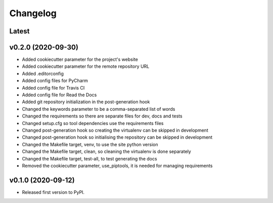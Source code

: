 Changelog
=========

Latest
------

v0.2.0 (2020-09-30)
-------------------

* Added cookiecutter parameter for the project's website
* Added cookiecutter parameter for the remote repository URL
* Added .editorconfig
* Added config files for PyCharm
* Added config file for Travis CI
* Added config file for Read the Docs
* Added git repository initialization in the post-generation hook
* Changed the keywords parameter to be a comma-separated list of words
* Changed the requirements so there are separate files for dev, docs and tests
* Changed setup.cfg so tool dependencies use the requirements files
* Changed post-generation hook so creating the virtualenv can be skipped in development
* Changed post-generation hook so initialising the repository can be skipped in development
* Changed the Makefile target, venv, to use the site python version
* Changed the Makefile target, clean, so cleaning the virtualenv is done separately
* Changed the Makefile target, test-all, to test generating the docs
* Removed the cookiecutter parameter, use_piptools, it is needed for managing requirements

v0.1.0 (2020-09-12)
-------------------

* Released first version to PyPI.
